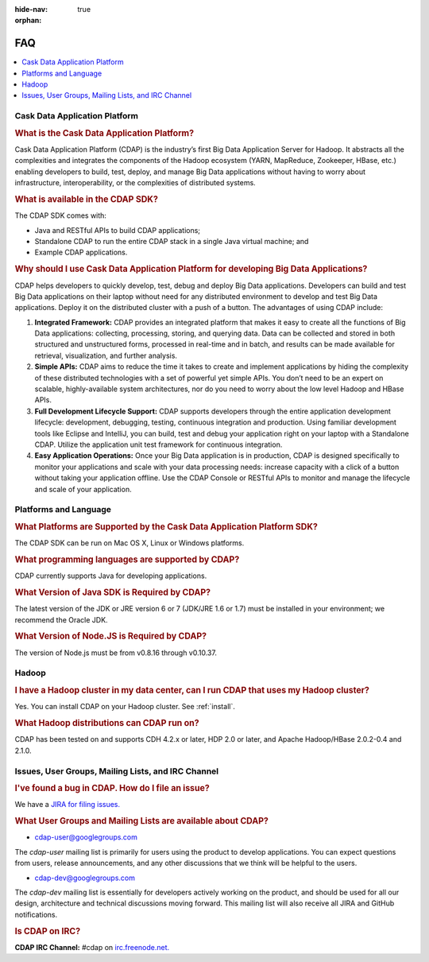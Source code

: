 .. meta::
    :author: Cask Data, Inc.
    :description: Frequently Asked Questions about the Cask Data Application Platform
    :copyright: Copyright © 2014 Cask Data, Inc.

:hide-nav: true
:orphan:

==================================
FAQ
==================================

.. contents::
   :local:
   :class: faq
   :backlinks: none

Cask Data Application Platform
==============================

.. rubric:: What is the Cask Data Application Platform?

Cask Data Application Platform (CDAP) is the industry’s first Big Data Application Server for Hadoop. It
abstracts all the complexities and integrates the components of the Hadoop ecosystem (YARN, MapReduce, 
Zookeeper, HBase, etc.) enabling developers to build, test, deploy, and manage Big Data applications
without having to worry about infrastructure, interoperability, or the complexities of distributed
systems.

.. rubric:: What is available in the CDAP SDK?

The CDAP SDK comes with:

- Java and RESTful APIs to build CDAP applications;
- Standalone CDAP to run the entire CDAP stack in a single Java virtual machine; and
- Example CDAP applications.

.. rubric:: Why should I use Cask Data Application Platform for developing Big Data Applications?

CDAP helps developers to quickly develop, test, debug and deploy Big Data applications. Developers can
build and test Big Data applications on their laptop without need for any distributed environment to
develop and test Big Data applications. Deploy it on the distributed cluster with a push of a button. The
advantages of using CDAP include:

1. **Integrated Framework:**
   CDAP provides an integrated platform that makes it easy to create all the functions of Big Data
   applications: collecting, processing, storing, and querying data. Data can be collected and stored in
   both structured and unstructured forms, processed in real-time and in batch, and results can be made
   available for retrieval, visualization, and further analysis.

#. **Simple APIs:**
   CDAP aims to reduce the time it takes to create and implement applications by hiding the
   complexity of these distributed technologies with a set of powerful yet simple APIs. You don’t need to
   be an expert on scalable, highly-available system architectures, nor do you need to worry about the low
   level Hadoop and HBase APIs.

#. **Full Development Lifecycle Support:**
   CDAP supports developers through the entire application development lifecycle: development, debugging,
   testing, continuous integration and production. Using familiar development tools like Eclipse and
   IntelliJ, you can build, test and debug your application right on your laptop with a Standalone CDAP. Utilize
   the application unit test framework for continuous integration.

#. **Easy Application Operations:**
   Once your Big Data application is in production, CDAP is designed specifically to monitor your
   applications and scale with your data processing needs: increase capacity with a click of a button
   without taking your application offline. Use the CDAP Console or RESTful APIs to monitor and manage the
   lifecycle and scale of your application.


Platforms and Language
======================

.. rubric:: What Platforms are Supported by the Cask Data Application Platform SDK?

The CDAP SDK can be run on Mac OS X, Linux or Windows platforms.

.. rubric:: What programming languages are supported by CDAP?

CDAP currently supports Java for developing applications.

.. rubric:: What Version of Java SDK is Required by CDAP?

The latest version of the JDK or JRE version 6 or 7 (JDK/JRE 1.6 or 1.7) must be installed
in your environment; we recommend the Oracle JDK.

.. rubric:: What Version of Node.JS is Required by CDAP?

The version of Node.js must be from v0.8.16 through v0.10.37.


Hadoop
======

.. rubric:: I have a Hadoop cluster in my data center, can I run CDAP that uses my Hadoop cluster?

Yes. You can install CDAP on your Hadoop cluster. See :ref:`install`.

.. rubric:: What Hadoop distributions can CDAP run on?

CDAP has been tested on and supports CDH 4.2.x or later, HDP 2.0 or later, and Apache Hadoop/HBase 2.0.2-0.4 and 2.1.0. 


.. _faq-cdap-user-groups:

Issues, User Groups, Mailing Lists, and IRC Channel
===================================================

.. rubric:: I've found a bug in CDAP. How do I file an issue?

We have a `JIRA for filing issues. <https://issues.cask.co/browse/CDAP>`__


.. rubric:: What User Groups and Mailing Lists are available about CDAP?

- `cdap-user@googlegroups.com <https://groups.google.com/d/forum/cdap-user>`__

The *cdap-user* mailing list is primarily for users using the product to develop
applications. You can expect questions from users, release announcements, and any other
discussions that we think will be helpful to the users.

- `cdap-dev@googlegroups.com <https://groups.google.com/d/forum/cdap-dev>`__

The *cdap-dev* mailing list is essentially for developers actively working
on the product, and should be used for all our design, architecture and technical
discussions moving forward. This mailing list will also receive all JIRA and GitHub
notifications.


.. rubric:: Is CDAP on IRC?

**CDAP IRC Channel:** #cdap on `irc.freenode.net. <http://irc.freenode.net/>`__






